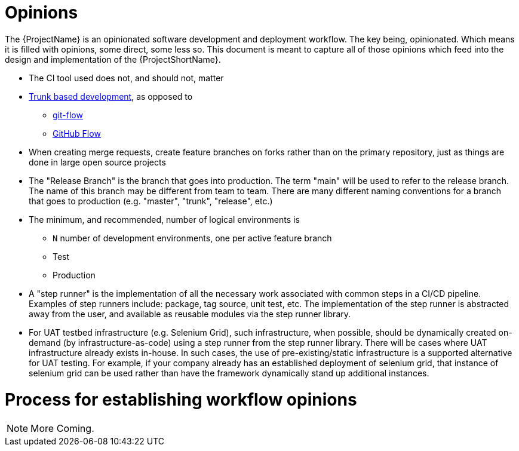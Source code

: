 [id="{ProjectNameID}-opinions-establish", reftext="{ProjectName} Establish Opinions for the workflow"]
= Opinions

The {ProjectName} is an opinionated software development and deployment workflow. The key being, opinionated. Which means it is filled with opinions, some direct, some less so. This document is meant to capture all of those opinions which feed into the design and implementation of the {ProjectShortName}.

*  The CI tool used does not, and should not, matter

*  https://trunkbaseddevelopment.com/[Trunk based development], as opposed to
   -  https://nvie.com/posts/a-successful-git-branching-model/[git-flow]
   -  https://guides.github.com/introduction/flow/[GitHub Flow]

*  When creating merge requests, create feature branches on forks rather than on the primary repository, just as things are done in large open source projects

*  The "Release Branch" is the branch that goes into production. The term "main" will be used to refer to the release branch. The name of this branch may be different from team to team.  There are many different naming conventions for a branch that goes to production (e.g. "master", "trunk", "release", etc.) 

*  The minimum, and recommended, number of logical environments is
   - `N` number of development environments, one per active feature branch
   - Test
   - Production

* A "step runner" is the implementation of all the necessary work associated with common steps in a CI/CD pipeline. Examples of step runners include: package, tag source, unit test, etc. The implementation of the step runner is abstracted away from the user, and available as reusable modules via the step runner library.   

*  For UAT testbed infrastructure (e.g. Selenium Grid), such infrastructure, when possible, should be dynamically created on-demand (by infrastructure-as-code) using a step runner from the step runner library. There will be cases where UAT infrastructure already exists in-house. In such cases, the use of pre-existing/static infrastructure is a supported alternative for UAT testing.  For example, if your company already has an established deployment of selenium grid, that instance of selenium grid can be used rather than have the framework dynamically stand up additional instances.  



= Process for establishing workflow opinions


[NOTE]
====
More Coming.
====